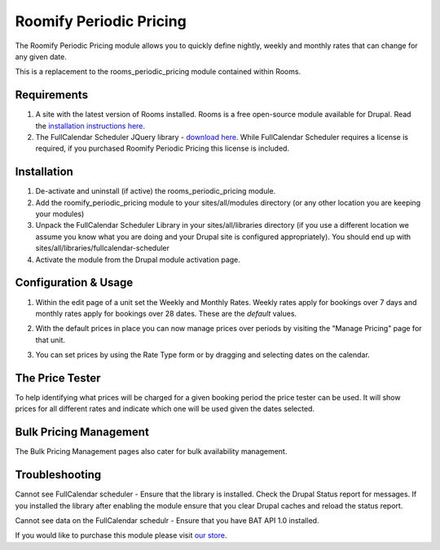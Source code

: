 .. _weekly_monthly_pricing: Weekly/Monthly Pricing,

Roomify Periodic Pricing
========================
The Roomify Periodic Pricing module allows you to quickly define nightly, weekly and monthly rates that can change for any given date.

This is a replacement to the rooms_periodic_pricing module contained within Rooms.

Requirements
------------
1. A site with the latest version of Rooms installed. Rooms is a free open-source module available for Drupal. Read the `installation instructions here <http://docs.roomify.us/rooms/index.html>`_.

2. The FullCalendar Scheduler JQuery library - `download here <https://github.com/fullcalendar/fullcalendar-scheduler/releases/download/v1.2.1/fullcalendar-scheduler-1.2.1.zip>`_. While FullCalendar Scheduler requires a license is required, if you purchased Roomify Periodic Pricing this license is included.

Installation
------------
1. De-activate and uninstall (if active) the rooms_periodic_pricing module.
2. Add the roomify_periodic_pricing module to your sites/all/modules directory (or any other location you are keeping your modules)
3. Unpack the FullCalendar Scheduler Library in your sites/all/libraries directory (if you use a different location we assume you know what you are doing and your Drupal site is configured appropriately). You should end up with sites/all/libraries/fullcalendar-scheduler
4. Activate the module from the Drupal module activation page.

Configuration & Usage
----------------------
1. Within the edit page of a unit set the Weekly and Monthly Rates. Weekly rates apply for bookings over 7 days and monthly rates apply for bookings over 28 dates. These are the *default* values.

.. image:: images/weekly-monthly-default.png

2. With the default prices in place you can now manage prices over periods by visiting the "Manage Pricing" page for that unit.

.. image:: images/manage-weekly-monthly-prices.png

3. You can set prices by using the Rate Type form or by dragging and selecting dates on the calendar.

.. image:: images/weekly-monthly-drag-select.png

The Price Tester
----------------------
To help identifying what prices will be charged for a given booking period the price tester can be used. It will show prices for all different rates and indicate which one will be used given the dates selected.

.. image:: images/price_tester.png

Bulk Pricing Management
------------------------
The Bulk Pricing Management pages also cater for bulk availability management.

.. image:: images/bulk_pricing_management.png

Troubleshooting
---------------
Cannot see FullCalendar scheduler - Ensure that the library is installed. Check the Drupal Status report for messages. If you installed the library after enabling the module ensure that you clear Drupal caches and reload the status report. 

Cannot see data on the FullCalendar schedulr - Ensure that you have BAT API 1.0 installed.

If you would like to purchase this module please visit `our store <https://store.roomify.us/products/weeklymonthly-pricing-module-drupal-rooms>`_.
